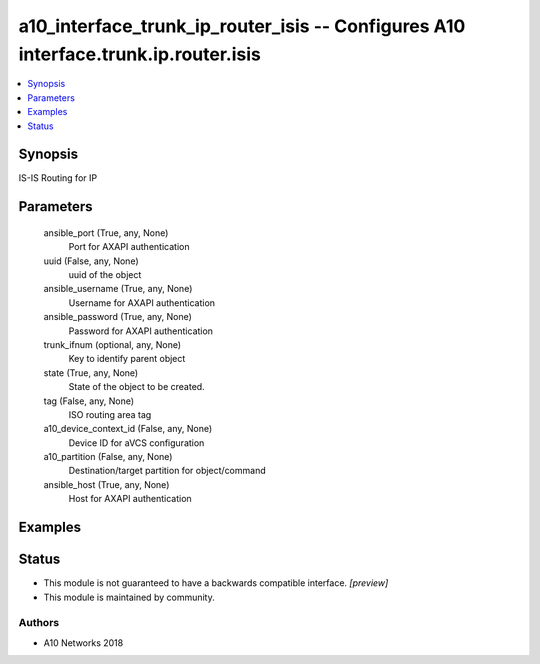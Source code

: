 .. _a10_interface_trunk_ip_router_isis_module:


a10_interface_trunk_ip_router_isis -- Configures A10 interface.trunk.ip.router.isis
===================================================================================

.. contents::
   :local:
   :depth: 1


Synopsis
--------

IS-IS Routing for IP






Parameters
----------

  ansible_port (True, any, None)
    Port for AXAPI authentication


  uuid (False, any, None)
    uuid of the object


  ansible_username (True, any, None)
    Username for AXAPI authentication


  ansible_password (True, any, None)
    Password for AXAPI authentication


  trunk_ifnum (optional, any, None)
    Key to identify parent object


  state (True, any, None)
    State of the object to be created.


  tag (False, any, None)
    ISO routing area tag


  a10_device_context_id (False, any, None)
    Device ID for aVCS configuration


  a10_partition (False, any, None)
    Destination/target partition for object/command


  ansible_host (True, any, None)
    Host for AXAPI authentication









Examples
--------

.. code-block:: yaml+jinja

    





Status
------




- This module is not guaranteed to have a backwards compatible interface. *[preview]*


- This module is maintained by community.



Authors
~~~~~~~

- A10 Networks 2018

